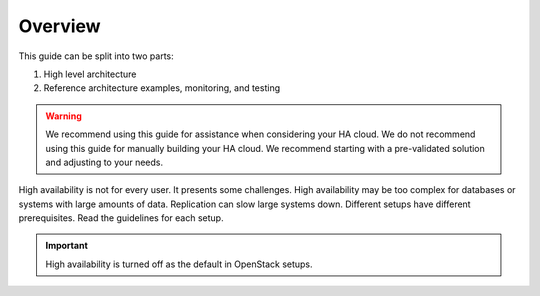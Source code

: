 ========
Overview
========

This guide can be split into two parts:

#. High level architecture
#. Reference architecture examples, monitoring, and testing

.. warning::
   We recommend using this guide for assistance when considering your HA cloud.
   We do not recommend using this guide for manually building your HA cloud.
   We recommend starting with a pre-validated solution and adjusting to your
   needs.

High availability is not for every user. It presents some challenges.
High availability may be too complex for databases or
systems with large amounts of data. Replication can slow large systems
down. Different setups have different prerequisites. Read the guidelines
for each setup.

.. important::

   High availability is turned off as the default in OpenStack setups.
